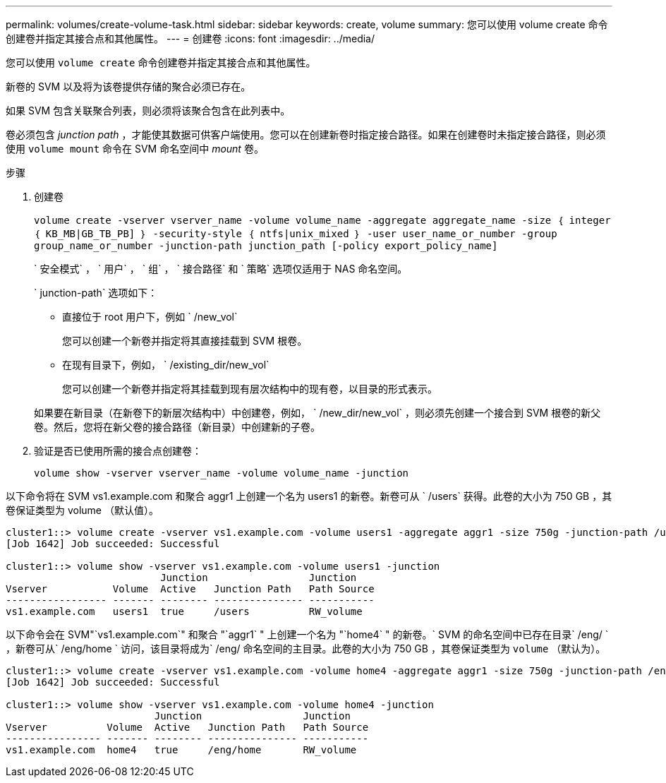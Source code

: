 ---
permalink: volumes/create-volume-task.html 
sidebar: sidebar 
keywords: create, volume 
summary: 您可以使用 volume create 命令创建卷并指定其接合点和其他属性。 
---
= 创建卷
:icons: font
:imagesdir: ../media/


[role="lead"]
您可以使用 `volume create` 命令创建卷并指定其接合点和其他属性。

新卷的 SVM 以及将为该卷提供存储的聚合必须已存在。

如果 SVM 包含关联聚合列表，则必须将该聚合包含在此列表中。

卷必须包含 _junction path_ ，才能使其数据可供客户端使用。您可以在创建新卷时指定接合路径。如果在创建卷时未指定接合路径，则必须使用 `volume mount` 命令在 SVM 命名空间中 _mount_ 卷。

.步骤
. 创建卷
+
`volume create -vserver vserver_name -volume volume_name -aggregate aggregate_name -size ｛ integer ｛ KB_MB|GB_TB_PB] ｝ -security-style ｛ ntfs|unix_mixed ｝ -user user_name_or_number -group group_name_or_number -junction-path junction_path [-policy export_policy_name]`

+
` 安全模式` ， ` 用户` ， ` 组` ， ` 接合路径` 和 ` 策略` 选项仅适用于 NAS 命名空间。

+
` junction-path` 选项如下：

+
** 直接位于 root 用户下，例如 ` /new_vol`
+
您可以创建一个新卷并指定将其直接挂载到 SVM 根卷。

** 在现有目录下，例如， ` /existing_dir/new_vol`
+
您可以创建一个新卷并指定将其挂载到现有层次结构中的现有卷，以目录的形式表示。



+
如果要在新目录（在新卷下的新层次结构中）中创建卷，例如， ` /new_dir/new_vol` ，则必须先创建一个接合到 SVM 根卷的新父卷。然后，您将在新父卷的接合路径（新目录）中创建新的子卷。

. 验证是否已使用所需的接合点创建卷：
+
`volume show -vserver vserver_name -volume volume_name -junction`



以下命令将在 SVM vs1.example.com 和聚合 aggr1 上创建一个名为 users1 的新卷。新卷可从 ` /users` 获得。此卷的大小为 750 GB ，其卷保证类型为 volume （默认值）。

[listing]
----
cluster1::> volume create -vserver vs1.example.com -volume users1 -aggregate aggr1 -size 750g -junction-path /users
[Job 1642] Job succeeded: Successful

cluster1::> volume show -vserver vs1.example.com -volume users1 -junction
                          Junction                 Junction
Vserver           Volume  Active   Junction Path   Path Source
----------------- ------- -------- --------------- -----------
vs1.example.com   users1  true     /users          RW_volume
----
以下命令会在 SVM"`vs1.example.com`" 和聚合 "`aggr1` " 上创建一个名为 "`home4` " 的新卷。` SVM 的命名空间中已存在目录` /eng/ ` ，新卷可从` /eng/home ` 访问，该目录将成为` /eng/ 命名空间的主目录。此卷的大小为 750 GB ，其卷保证类型为 `volume` （默认为）。

[listing]
----
cluster1::> volume create -vserver vs1.example.com -volume home4 -aggregate aggr1 -size 750g -junction-path /eng/home
[Job 1642] Job succeeded: Successful

cluster1::> volume show -vserver vs1.example.com -volume home4 -junction
                         Junction                 Junction
Vserver          Volume  Active   Junction Path   Path Source
---------------- ------- -------- --------------- -----------
vs1.example.com  home4   true     /eng/home       RW_volume
----